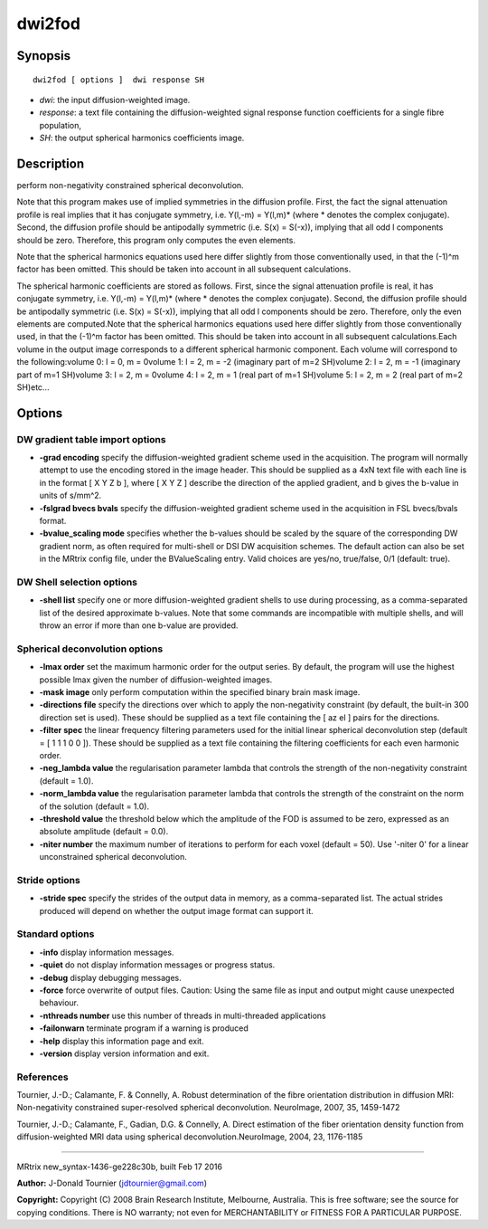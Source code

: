 dwi2fod
===========

Synopsis
--------

::

    dwi2fod [ options ]  dwi response SH

-  *dwi*: the input diffusion-weighted image.
-  *response*: a text file containing the diffusion-weighted signal
   response function coefficients for a single fibre population,
-  *SH*: the output spherical harmonics coefficients image.

Description
-----------

perform non-negativity constrained spherical deconvolution.

Note that this program makes use of implied symmetries in the diffusion
profile. First, the fact the signal attenuation profile is real implies
that it has conjugate symmetry, i.e. Y(l,-m) = Y(l,m)* (where *
denotes the complex conjugate). Second, the diffusion profile should be
antipodally symmetric (i.e. S(x) = S(-x)), implying that all odd l
components should be zero. Therefore, this program only computes the
even elements.

Note that the spherical harmonics equations used here differ slightly
from those conventionally used, in that the (-1)^m factor has been
omitted. This should be taken into account in all subsequent
calculations.

The spherical harmonic coefficients are stored as follows. First, since
the signal attenuation profile is real, it has conjugate symmetry, i.e.
Y(l,-m) = Y(l,m)* (where * denotes the complex conjugate). Second, the
diffusion profile should be antipodally symmetric (i.e. S(x) = S(-x)),
implying that all odd l components should be zero. Therefore, only the
even elements are computed.Note that the spherical harmonics equations
used here differ slightly from those conventionally used, in that the
(-1)^m factor has been omitted. This should be taken into account in all
subsequent calculations.Each volume in the output image corresponds to a
different spherical harmonic component. Each volume will correspond to
the following:volume 0: l = 0, m = 0volume 1: l = 2, m = -2 (imaginary
part of m=2 SH)volume 2: l = 2, m = -1 (imaginary part of m=1 SH)volume
3: l = 2, m = 0volume 4: l = 2, m = 1 (real part of m=1 SH)volume 5: l =
2, m = 2 (real part of m=2 SH)etc...

Options
-------

DW gradient table import options
^^^^^^^^^^^^^^^^^^^^^^^^^^^^^^^^

-  **-grad encoding** specify the diffusion-weighted gradient scheme
   used in the acquisition. The program will normally attempt to use the
   encoding stored in the image header. This should be supplied as a 4xN
   text file with each line is in the format [ X Y Z b ], where [ X Y Z
   ] describe the direction of the applied gradient, and b gives the
   b-value in units of s/mm^2.

-  **-fslgrad bvecs bvals** specify the diffusion-weighted gradient
   scheme used in the acquisition in FSL bvecs/bvals format.

-  **-bvalue_scaling mode** specifies whether the b-values should be
   scaled by the square of the corresponding DW gradient norm, as often
   required for multi-shell or DSI DW acquisition schemes. The default
   action can also be set in the MRtrix config file, under the
   BValueScaling entry. Valid choices are yes/no, true/false, 0/1
   (default: true).

DW Shell selection options
^^^^^^^^^^^^^^^^^^^^^^^^^^

-  **-shell list** specify one or more diffusion-weighted gradient
   shells to use during processing, as a comma-separated list of the
   desired approximate b-values. Note that some commands are
   incompatible with multiple shells, and will throw an error if more
   than one b-value are provided.

Spherical deconvolution options
^^^^^^^^^^^^^^^^^^^^^^^^^^^^^^^

-  **-lmax order** set the maximum harmonic order for the output
   series. By default, the program will use the highest possible lmax
   given the number of diffusion-weighted images.

-  **-mask image** only perform computation within the specified binary
   brain mask image.

-  **-directions file** specify the directions over which to apply the
   non-negativity constraint (by default, the built-in 300 direction set
   is used). These should be supplied as a text file containing the [ az
   el ] pairs for the directions.

-  **-filter spec** the linear frequency filtering parameters used for
   the initial linear spherical deconvolution step (default = [ 1 1 1 0
   0 ]). These should be supplied as a text file containing the
   filtering coefficients for each even harmonic order.

-  **-neg_lambda value** the regularisation parameter lambda that
   controls the strength of the non-negativity constraint (default =
   1.0).

-  **-norm_lambda value** the regularisation parameter lambda that
   controls the strength of the constraint on the norm of the solution
   (default = 1.0).

-  **-threshold value** the threshold below which the amplitude of the
   FOD is assumed to be zero, expressed as an absolute amplitude
   (default = 0.0).

-  **-niter number** the maximum number of iterations to perform for
   each voxel (default = 50). Use '-niter 0' for a linear unconstrained
   spherical deconvolution.

Stride options
^^^^^^^^^^^^^^

-  **-stride spec** specify the strides of the output data in memory,
   as a comma-separated list. The actual strides produced will depend on
   whether the output image format can support it.

Standard options
^^^^^^^^^^^^^^^^

-  **-info** display information messages.

-  **-quiet** do not display information messages or progress status.

-  **-debug** display debugging messages.

-  **-force** force overwrite of output files. Caution: Using the same
   file as input and output might cause unexpected behaviour.

-  **-nthreads number** use this number of threads in multi-threaded
   applications

-  **-failonwarn** terminate program if a warning is produced

-  **-help** display this information page and exit.

-  **-version** display version information and exit.

References
^^^^^^^^^^

Tournier, J.-D.; Calamante, F. & Connelly, A. Robust determination of
the fibre orientation distribution in diffusion MRI: Non-negativity
constrained super-resolved spherical deconvolution. NeuroImage, 2007,
35, 1459-1472

Tournier, J.-D.; Calamante, F., Gadian, D.G. & Connelly, A. Direct
estimation of the fiber orientation density function from
diffusion-weighted MRI data using spherical deconvolution.NeuroImage,
2004, 23, 1176-1185

--------------

MRtrix new_syntax-1436-ge228c30b, built Feb 17 2016

**Author:** J-Donald Tournier (jdtournier@gmail.com)

**Copyright:** Copyright (C) 2008 Brain Research Institute, Melbourne,
Australia. This is free software; see the source for copying conditions.
There is NO warranty; not even for MERCHANTABILITY or FITNESS FOR A
PARTICULAR PURPOSE.
